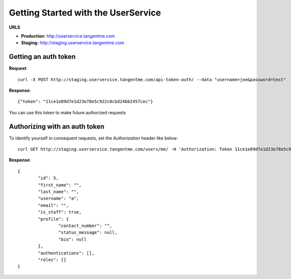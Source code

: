 Getting Started with the UserService 
=====================================

**URLS**

* **Production:** http://userservice.tangentme.com
* **Staging:** http://staging.userservice.tangentme.com

Getting an auth token
----------------------
**Request**::

    curl -X POST http://staging.userservice.tangentme.com/api-token-auth/ --data "username=joe&password=test"

**Response**::

	{"token": "11ce1e89d7e1d23e78e5c922c0cbd24bb2457cec"}

You can use this token to make future authorized requests

Authorizing with an auth token
-------------------------------

To identify yourself in consequent requests, set the `Authorization` header like below::

    curl GET http://staging.userservice.tangentme.com/users/me/ -H 'Authorization: Token 11ce1e89d7e1d23e78e5c922c0cbd24bb2457cec'

**Response**::  

	{
		"id": 5, 
		"first_name": "", 
		"last_name": "", 
		"username": "a", 
		"email": "", 
		"is_staff": true, 
		"profile": {
			"contact_number": "", 
			"status_message": null, 
			"bio": null
		}, 
		"authentications": [], 
		"roles": []
	}
